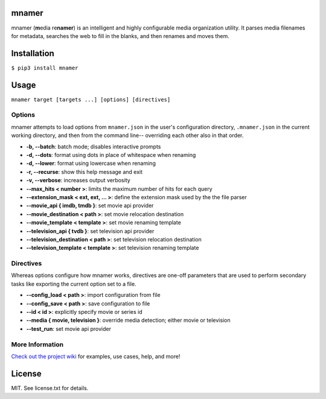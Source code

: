 |licence| |pypi|


mnamer
======

.. image:: _assets/mnamer.png

mnamer (**m**\ edia re\ **namer**) is an intelligent and highly configurable media organization utility. It parses media filenames for metadata, searches the web to fill in the blanks, and then renames and moves them.


Installation
============

``$ pip3 install mnamer``


Usage
=====

``mnamer target [targets ...] [options] [directives]``


Options
-------

mnamer attempts to load options from ``mnamer.json`` in the user's configuration directory, ``.mnamer.json`` in the current working directory, and then from the command line-- overriding each other also in that order.

- **-b, --batch**: batch mode; disables interactive prompts
- **-d, --dots**: format using dots in place of whitespace when renaming
- **-d, --lower**: format using lowercase when renaming
- **-r, --recurse**: show this help message and exit
- **-v, --verbose**: increases output verbosity

- **--max_hits < number >**: limits the maximum number of hits for each query
- **--extension_mask < ext, ext, ... >**: define the extension mask used by the the file parser

- **--movie_api { imdb, tmdb }**: set movie api provider
- **--movie_destination < path >**: set movie relocation destination
- **--movie_template < template >**: set movie renaming template

- **--television_api { tvdb }**: set television api provider
- **--television_destination < path >**: set television relocation destination
- **--television_template < template >**: set television renaming template


Directives
----------

Whereas options configure how mnamer works, directives are one-off parameters that are used to perform secondary tasks like exporting the current option set to a file.

- **--config_load < path >**: import configuration from file
- **--config_save < path >**: save configuration to file

- **--id < id >**: explicitly specify movie or series id
- **--media { movie, television }**: override media detection; either movie or television

- **--test_run**: set movie api provider


More Information
----------------

`Check out the project wiki <https://github.com/jkwill87/mnamer/wiki>`_ for examples, use cases, help, and more!


License
=======

MIT. See license.txt for details.

.. |licence| image:: https://img.shields.io/github/license/jkwill87/mnamer.svg
   :target: https://en.wikipedia.org/wiki/MIT_License
.. |pypi| image:: https://img.shields.io/pypi/v/mnamer.svg
   :target: https://pypi.python.org/pypi/mnamer
